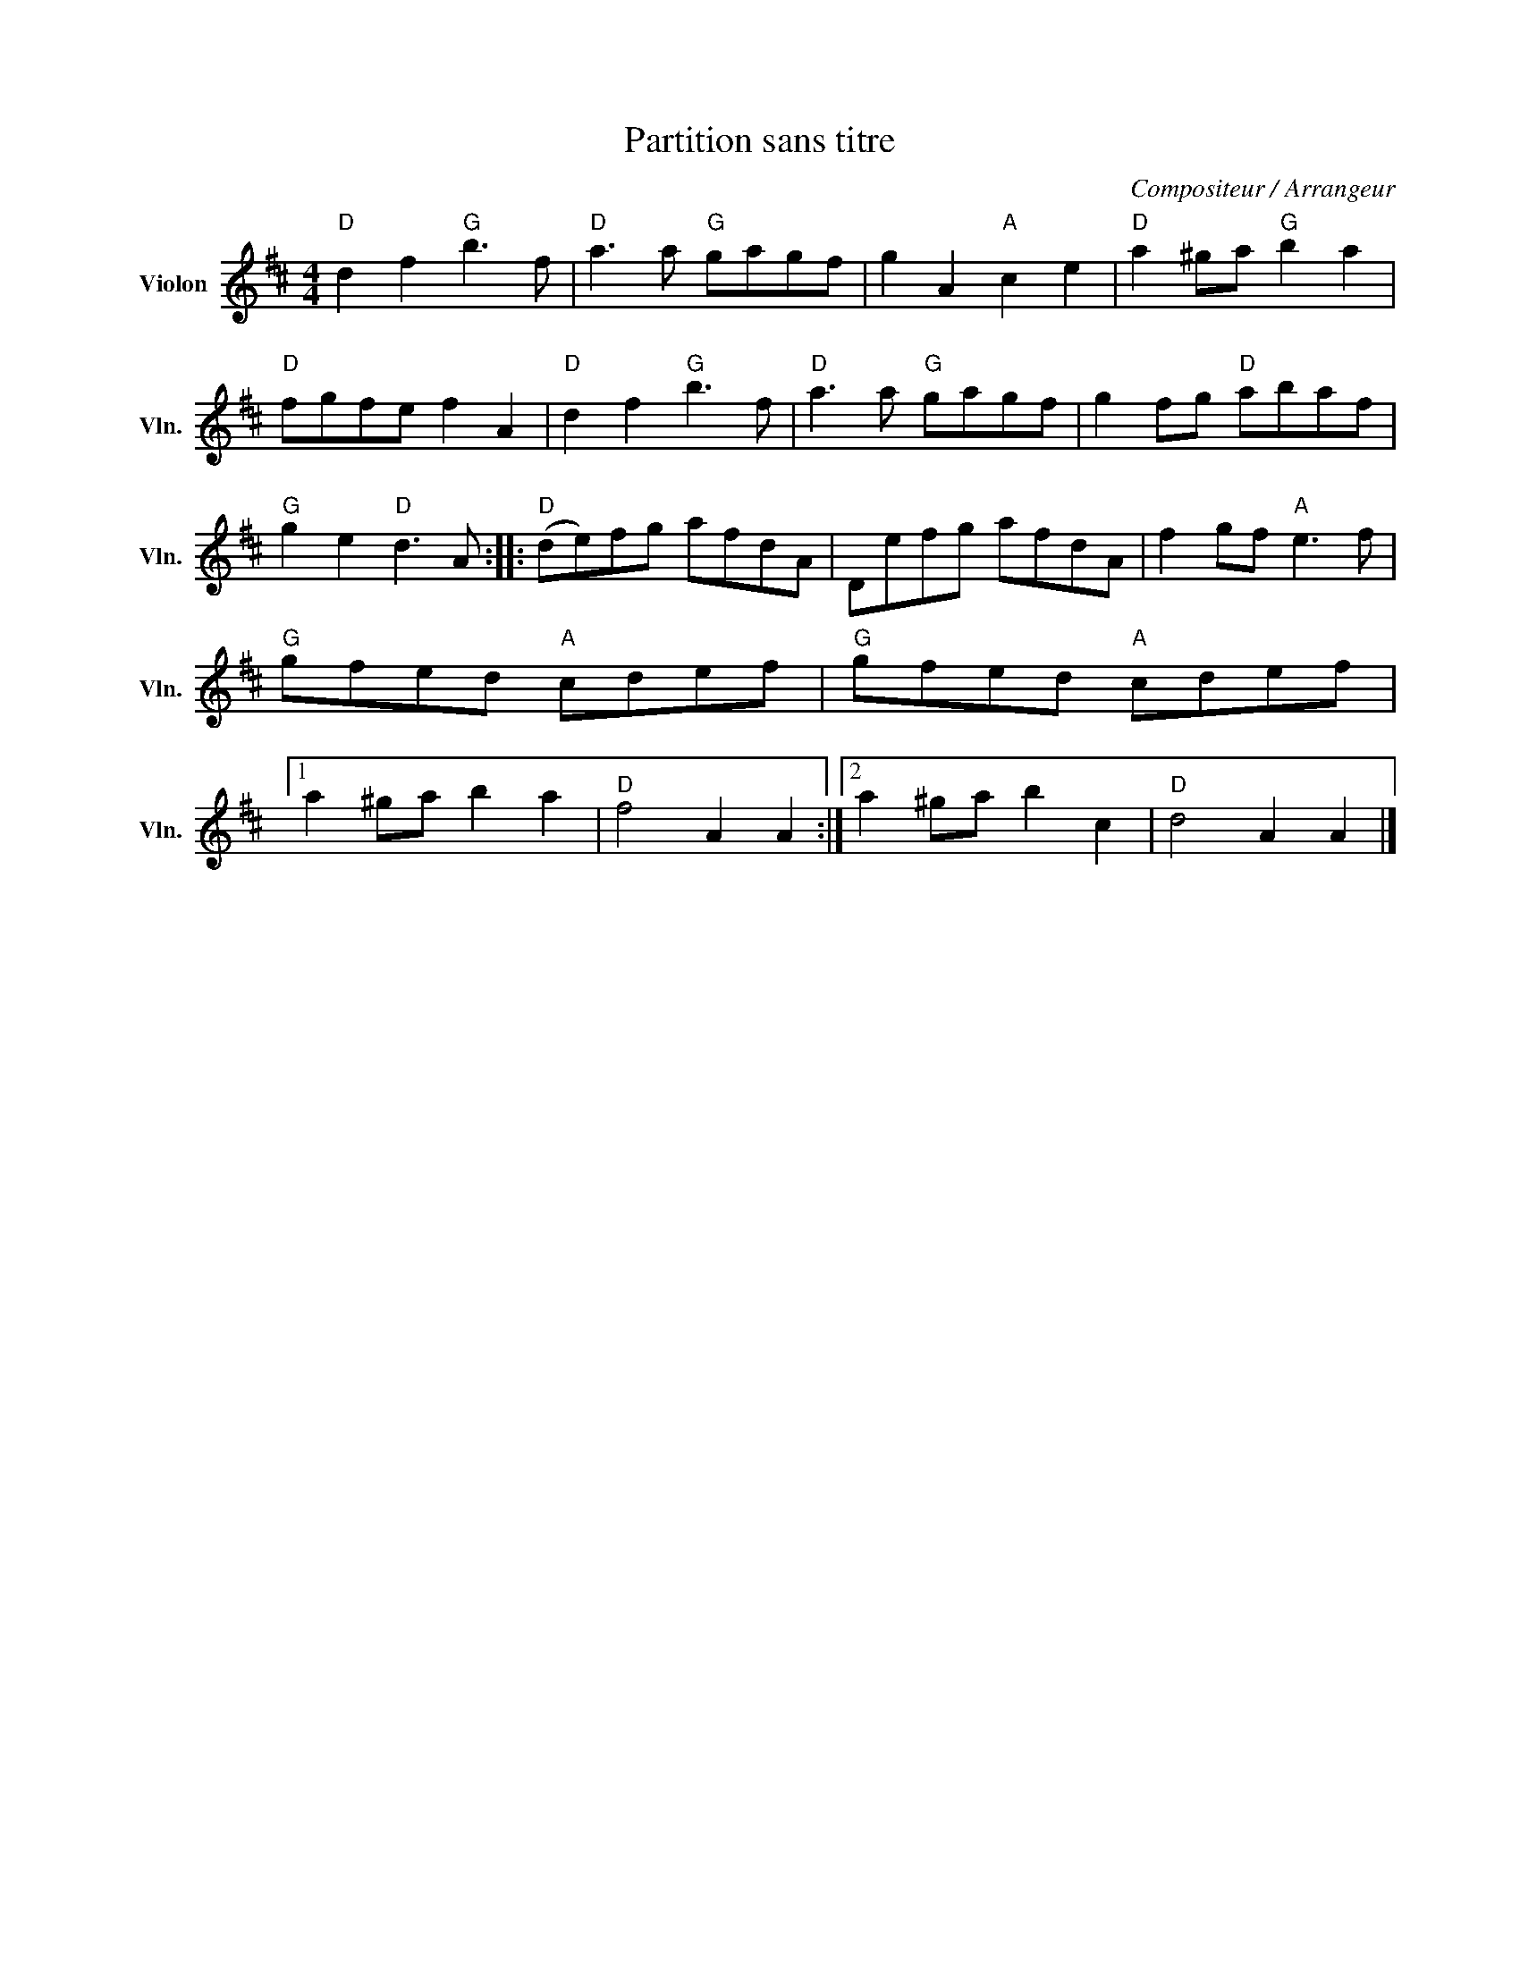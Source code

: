 X:1
T:Partition sans titre
C:Compositeur / Arrangeur
L:1/8
M:4/4
I:linebreak $
K:D
V:1 treble nm="Violon" snm="Vln."
V:1
"D" d2 f2"G" b3 f |"D" a3 a"G" gagf | g2 A2"A" c2 e2 |"D" a2 ^ga"G" b2 a2 |"D" fgfe f2 A2 | %5
"D" d2 f2"G" b3 f |"D" a3 a"G" gagf | g2 fg"D" abaf |"G" g2 e2"D" d3 A ::"D" (de)fg afdA | %10
 Defg afdA | f2 gf"A" e3 f |"G" gfed"A" cdef |"G" gfed"A" cdef |1 a2 ^ga b2 a2 |"D" f4 A2 A2 :|2 %16
 a2 ^ga b2 c2 |"D" d4 A2 A2 |] %18
